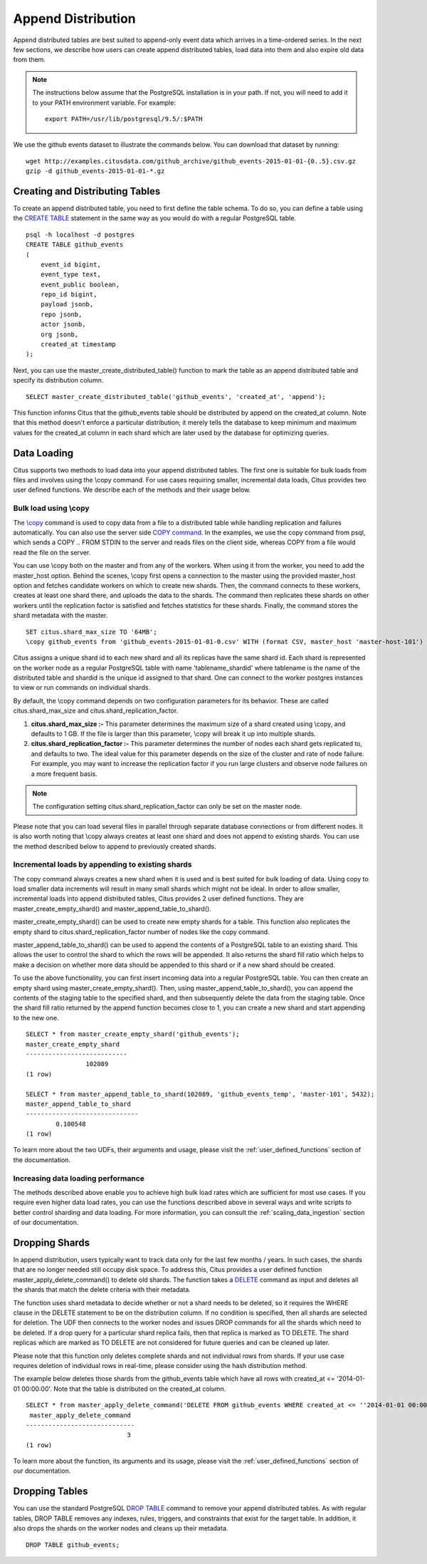 .. _append_distribution:

Append Distribution
###################

Append distributed tables are best suited to append-only event data
which arrives in a time-ordered series. In the next few sections, we describe how
users can create append distributed tables, load data into them and also expire
old data from them.

.. note::
    The instructions below assume that the PostgreSQL installation is in your path. If not, you will need to add it to your PATH environment variable. For example:
    
    ::
        
        export PATH=/usr/lib/postgresql/9.5/:$PATH


We use the github events dataset to illustrate the commands below. You can download that dataset by running:

::
    
    wget http://examples.citusdata.com/github_archive/github_events-2015-01-01-{0..5}.csv.gz
    gzip -d github_events-2015-01-01-*.gz

Creating and Distributing Tables
---------------------------------

To create an append distributed table, you need to first define the table schema. To do so, you can define a table using the `CREATE TABLE <http://www.postgresql.org/docs/9.5/static/sql-createtable.html>`_ statement in the same way as you would do with a regular PostgreSQL table.

::

    psql -h localhost -d postgres
    CREATE TABLE github_events
    (
    	event_id bigint,
    	event_type text,
    	event_public boolean,
    	repo_id bigint,
    	payload jsonb,
    	repo jsonb,
    	actor jsonb,
    	org jsonb,
    	created_at timestamp
    );

Next, you can use the master_create_distributed_table() function to mark the table as an append distributed table and specify its distribution column.

::

    SELECT master_create_distributed_table('github_events', 'created_at', 'append');

This function informs Citus that the github_events table should be distributed by append on the created_at column. Note that this method doesn't enforce a particular distribution; it merely tells the database to keep minimum and maximum values for the created_at column in each shard which are later used by the database for optimizing queries.

Data Loading
------------

Citus supports two methods to load data into your append distributed tables. The first one is suitable for bulk loads from files and involves using the \\copy command. For use cases requiring smaller, incremental data loads, Citus provides two user defined functions. We describe each of the methods and their usage below.

Bulk load using \\copy
$$$$$$$$$$$$$$$$$$$$$$$

The `\\copy <http://www.postgresql.org/docs/current/static/app-psql.html#APP-PSQL-META-COMMANDS-COPY>`_
command is used to copy data from a file to a distributed table while handling
replication and failures automatically. You can also use the server side `COPY command <http://www.postgresql.org/docs/current/static/sql-copy.html>`_. 
In the examples, we use the \copy command from psql, which sends a COPY .. FROM STDIN to the server and reads files on the client side, whereas COPY from a file would read the file on the server.

You can use \\copy both on the master and from any of the workers. When using it from the worker, you need to add the master_host option. Behind the scenes, \\copy first opens a connection to the master using the provided master_host option and fetches candidate workers on which to create new shards. Then, the command connects to these workers, creates at least one shard there, and uploads the data to the shards. The command then replicates these shards on other workers until the replication factor is satisfied and fetches statistics for these shards. Finally, the command stores the shard metadata with the master.

::

    SET citus.shard_max_size TO '64MB';
    \copy github_events from 'github_events-2015-01-01-0.csv' WITH (format CSV, master_host 'master-host-101')

Citus assigns a unique shard id to each new shard and all its replicas have the same shard id. Each shard is represented on the worker node as a regular PostgreSQL table with name 'tablename_shardid' where tablename is the name of the distributed table and shardid is the unique id assigned to that shard. One can connect to the worker postgres instances to view or run commands on individual shards.

By default, the \\copy command depends on two configuration parameters for its behavior. These are called citus.shard_max_size and citus.shard_replication_factor.

(1) **citus.shard_max_size :-** This parameter determines the maximum size of a shard created using \\copy, and defaults to 1 GB. If the file is larger than this parameter, \\copy will break it up into multiple shards.
(2) **citus.shard_replication_factor :-** This parameter determines the number of nodes each shard gets replicated to, and defaults to two. The ideal value for this parameter depends on the size of the cluster and rate of node failure. For example, you may want to increase the replication factor if you run large clusters and observe node failures on a more frequent basis.

.. note::
    The configuration setting citus.shard_replication_factor can only be set on the master node.

Please note that you can load several files in parallel through separate database connections or from different nodes. It is also worth noting that \\copy always creates at least one shard and does not append to existing shards. You can use the method described below to append to previously created shards.

Incremental loads by appending to existing shards
$$$$$$$$$$$$$$$$$$$$$$$$$$$$$$$$$$$$$$$$$$$$$$$$$$

The \copy command always creates a new shard when it is used and is best suited for bulk loading of data. Using \copy to load smaller data increments will result in many small shards which might not be ideal. In order to allow smaller, incremental loads into append distributed tables, Citus provides 2 user defined functions. They are master_create_empty_shard() and master_append_table_to_shard().

master_create_empty_shard() can be used to create new empty shards for a table. This function also replicates the empty shard to citus.shard_replication_factor number of nodes like the \copy command.

master_append_table_to_shard() can be used to append the contents of a PostgreSQL table to an existing shard. This allows the user to control the shard to which the rows will be appended. It also returns the shard fill ratio which helps to make a decision on whether more data should be appended to this shard or if a new shard should be created.

To use the above functionality, you can first insert incoming data into a regular PostgreSQL table. You can then create an empty shard using master_create_empty_shard(). Then, using master_append_table_to_shard(), you can append the contents of the staging table to the specified shard, and then subsequently delete the data from the staging table. Once the shard fill ratio returned by the append function becomes close to 1, you can create a new shard and start appending to the new one.

::

    SELECT * from master_create_empty_shard('github_events');
    master_create_empty_shard
    ---------------------------
                    102089
    (1 row)
    
    SELECT * from master_append_table_to_shard(102089, 'github_events_temp', 'master-101', 5432);
    master_append_table_to_shard 
    ------------------------------               
            0.100548
    (1 row)

To learn more about the two UDFs, their arguments and usage, please visit the :ref:`user_defined_functions` section of the documentation.

Increasing data loading performance
$$$$$$$$$$$$$$$$$$$$$$$$$$$$$$$$$$$

The methods described above enable you to achieve high bulk load rates which are sufficient for most use cases. If you require even higher data load rates, you can use the functions described above in several ways and write scripts to better control sharding and data loading. For more information, you can consult the :ref:`scaling_data_ingestion` section of our documentation.

Dropping Shards
---------------

In append distribution, users typically want to track data only for the last few months / years. In such cases, the shards that are no longer needed still occupy disk space. To address this, Citus provides a user defined function master_apply_delete_command() to delete old shards. The function takes a `DELETE <http://www.postgresql.org/docs/9.5/static/sql-delete.html>`_ command as input and deletes all the shards that match the delete criteria with their metadata.

The function uses shard metadata to decide whether or not a shard needs to be deleted, so it requires the WHERE clause in the DELETE statement to be on the distribution column. If no condition is specified, then all shards are selected for deletion. The UDF then connects to the worker nodes and issues DROP commands for all the shards which need to be deleted. If a drop query for a particular shard replica fails, then that replica is marked as TO DELETE. The shard replicas which are marked as TO DELETE are not considered for future queries and can be cleaned up later.

Please note that this function only deletes complete shards and not individual rows from shards. If your use case requires deletion of individual rows in real-time, please consider using the hash distribution method.

The example below deletes those shards from the github_events table which have all rows with created_at <= '2014-01-01 00:00:00'. Note that the table is distributed on the created_at column.

::

    SELECT * from master_apply_delete_command('DELETE FROM github_events WHERE created_at <= ''2014-01-01 00:00:00''');
     master_apply_delete_command
    -----------------------------
                               3
    (1 row)

To learn more about the function, its arguments and its usage, please visit the :ref:`user_defined_functions` section of our documentation.

Dropping Tables
---------------

You can use the standard PostgreSQL `DROP TABLE <http://www.postgresql.org/docs/9.5/static/sql-droptable.html>`_
command to remove your append distributed tables. As with regular tables, DROP TABLE removes any
indexes, rules, triggers, and constraints that exist for the target table. In addition, it also
drops the shards on the worker nodes and cleans up their metadata.

::

    DROP TABLE github_events;

